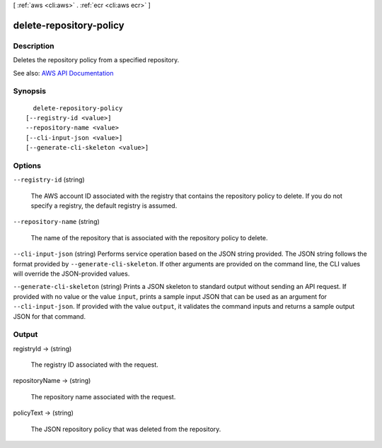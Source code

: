 [ :ref:`aws <cli:aws>` . :ref:`ecr <cli:aws ecr>` ]

.. _cli:aws ecr delete-repository-policy:


************************
delete-repository-policy
************************



===========
Description
===========



Deletes the repository policy from a specified repository.



See also: `AWS API Documentation <https://docs.aws.amazon.com/goto/WebAPI/ecr-2015-09-21/DeleteRepositoryPolicy>`_


========
Synopsis
========

::

    delete-repository-policy
  [--registry-id <value>]
  --repository-name <value>
  [--cli-input-json <value>]
  [--generate-cli-skeleton <value>]




=======
Options
=======

``--registry-id`` (string)


  The AWS account ID associated with the registry that contains the repository policy to delete. If you do not specify a registry, the default registry is assumed.

  

``--repository-name`` (string)


  The name of the repository that is associated with the repository policy to delete.

  

``--cli-input-json`` (string)
Performs service operation based on the JSON string provided. The JSON string follows the format provided by ``--generate-cli-skeleton``. If other arguments are provided on the command line, the CLI values will override the JSON-provided values.

``--generate-cli-skeleton`` (string)
Prints a JSON skeleton to standard output without sending an API request. If provided with no value or the value ``input``, prints a sample input JSON that can be used as an argument for ``--cli-input-json``. If provided with the value ``output``, it validates the command inputs and returns a sample output JSON for that command.



======
Output
======

registryId -> (string)

  

  The registry ID associated with the request.

  

  

repositoryName -> (string)

  

  The repository name associated with the request.

  

  

policyText -> (string)

  

  The JSON repository policy that was deleted from the repository.

  

  


